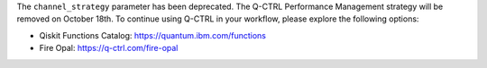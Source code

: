 The ``channel_strategy`` parameter has been deprecated.
The Q-CTRL Performance Management strategy will be removed on October 18th. 
To continue using Q-CTRL in your workflow, please explore the following options:

- Qiskit Functions Catalog: https://quantum.ibm.com/functions
- Fire Opal: https://q-ctrl.com/fire-opal